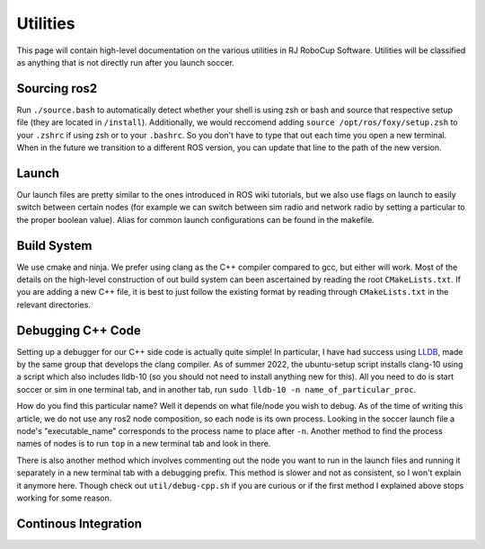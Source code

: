 Utilities
===================================================
This page will contain high-level documentation on the various utilities in RJ RoboCup Software.
Utilities will be classified as anything that is not directly run after you launch soccer.

Sourcing ros2
---------------------------------------------------
Run ``./source.bash`` to automatically detect whether your shell is using zsh or bash and source that respective setup file (they are located in ``/install``).
Additionally, we would reccomend adding ``source /opt/ros/foxy/setup.zsh`` to your ``.zshrc`` if using zsh or to your ``.bashrc``. So you don't have to type that out each time you open a new terminal. When in the future we transition to a different ROS version, you can update that line to the path of the new version.

Launch
--------------------------------------------------
Our launch files are pretty similar to the ones introduced in ROS wiki tutorials, 
but we also use flags on launch to easily switch between certain nodes 
(for example we can switch between sim radio and network radio by setting a particular to the proper boolean value).
Alias for common launch configurations can be found in the makefile.

Build System
--------------------------------------------------
We use cmake and ninja. We prefer using clang as the C++ compiler compared to gcc, but either will work. 
Most of the details on the high-level construction of out build system can been ascertained by reading the root ``CMakeLists.txt``. 
If you are adding a new C++ file, it is best to just follow the existing format by reading through ``CMakeLists.txt`` in the relevant directories.

Debugging C++ Code
--------------------------------------------------
Setting up a debugger for our C++ side code is actually quite simple! In particular, I have had success using `LLDB <https://lldb.llvm.org/>`_, 
made by the same group that develops the clang compiler. 
As of summer 2022, the ubuntu-setup script installs clang-10 using a script which also includes lldb-10 (so you should not need to install anything new for this). All you need to do is start soccer or sim in one terminal tab, and in another tab, run ``sudo lldb-10 -n name_of_particular_proc``. 

How do you find this particular name? Well it depends on what file/node you wish to debug. As of the time of writing this article, we do not use any ros2 node composition, so each node is its own process. Looking in the soccer launch file a node's "executable_name" corresponds to the process name to place after ``-n``. Another method to find the process names of nodes is to run ``top`` in a new terminal tab and look in there.

There is also another method which involves commenting out the node you want to run in the launch files and running it separately in a new terminal tab with a debugging prefix. This method is slower and not as consistent, so I won't explain it anymore here. Though check out ``util/debug-cpp.sh`` if you are curious or if the first method I explained above stops working for some reason.

Continous Integration 
--------------------------------------------------

